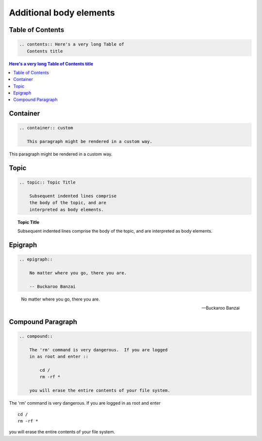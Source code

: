 ========================
Additional body elements
========================

Table of Contents
=================

.. code-block:: rst

   .. contents:: Here's a very long Table of
      Contents title

.. contents:: Here's a very long Table of
   Contents title

Container
=========

.. code-block:: rst

    .. container:: custom

       This paragraph might be rendered in a custom way.

.. container:: custom

   This paragraph might be rendered in a custom way.

Topic
=====

.. code-block:: rst

    .. topic:: Topic Title

        Subsequent indented lines comprise
        the body of the topic, and are
        interpreted as body elements.

.. topic:: Topic Title

    Subsequent indented lines comprise
    the body of the topic, and are
    interpreted as body elements.

Epigraph
========

.. code-block:: rst

    .. epigraph::

        No matter where you go, there you are.

        -- Buckaroo Banzai

.. epigraph::

   No matter where you go, there you are.

   -- Buckaroo Banzai

Compound Paragraph
==================

.. code-block:: rst

    .. compound::

        The 'rm' command is very dangerous.  If you are logged
        in as root and enter ::

            cd /
            rm -rf *

        you will erase the entire contents of your file system.

.. compound::

   The 'rm' command is very dangerous.  If you are logged
   in as root and enter ::

       cd /
       rm -rf *

   you will erase the entire contents of your file system.
